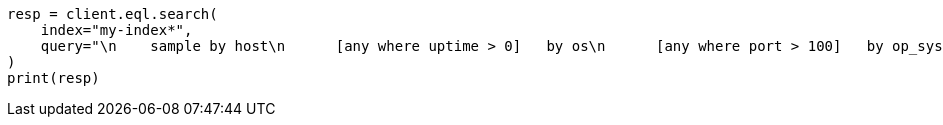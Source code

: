 // This file is autogenerated, DO NOT EDIT
// eql/eql.asciidoc:789

[source, python]
----
resp = client.eql.search(
    index="my-index*",
    query="\n    sample by host\n      [any where uptime > 0]   by os\n      [any where port > 100]   by op_sys\n      [any where bool == true] by os\n  ",
)
print(resp)
----
